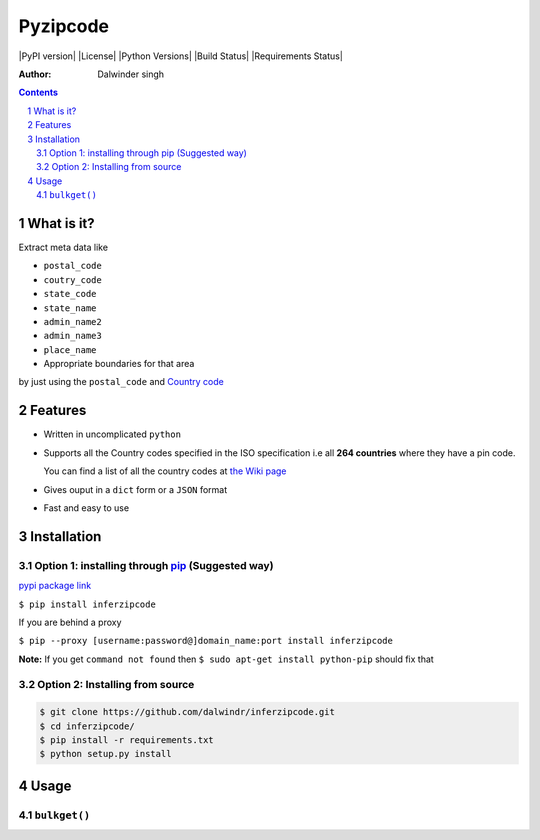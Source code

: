 Pyzipcode
=========

|PyPI version| |License| |Python Versions| |Build Status| |Requirements Status|

:Author: Dalwinder singh

.. contents::
    :backlinks: none

.. sectnum::

What is it?
-----------

Extract meta data like

-  ``postal_code``
-  ``coutry_code``
-  ``state_code``
-  ``state_name``
-  ``admin_name2``
-  ``admin_name3``
-  ``place_name``



-  Appropriate boundaries for that area

by just using the ``postal_code`` and `Country code <https://github.com/dalwindr/inferzipcode/tree/main/pyworldpostal/country_files/*.py>`__

Features
--------

-  Written in uncomplicated ``python``
-  Supports all the Country codes specified in the ISO specification i.e
   all **264 countries** where they have a pin code.

   You can find a list of all the country codes at `the Wiki page <https://github.com/dalwindr/inferzipcode/tree/main/pyworldpostal/country_files/*.py>`__
-  Gives ouput in a ``dict`` form or a ``JSON`` format
-  Fast and easy to use


Installation
------------

Option 1: installing through `pip <https://pypi.python.org/pypi/inferzipcode>`__ (Suggested way)
~~~~~~~~~~~~~~~~~~~~~~~~~~~~~~~~~~~~~~~~~~~~~~~~~~~~~~~~~~~~~~~~~~~~~~~~~~~~~~~~~~~~~~~~~~~~~~~~~

`pypi package link <https://pypi.python.org/pypi/pyzipcode-cli>`__

``$ pip install inferzipcode``

If you are behind a proxy

``$ pip --proxy [username:password@]domain_name:port install inferzipcode``

**Note:** If you get ``command not found`` then
``$ sudo apt-get install python-pip`` should fix that

Option 2: Installing from source
~~~~~~~~~~~~~~~~~~~~~~~~~~~~~~~~

.. code:: bash

    $ git clone https://github.com/dalwindr/inferzipcode.git
    $ cd inferzipcode/
    $ pip install -r requirements.txt
    $ python setup.py install

Usage
-----

``bulkget()``
~~~~~~~~~
